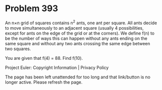 *   Problem 393

   An n×n grid of squares contains n^2 ants, one ant per square.
   All ants decide to move simultaneously to an adjacent square (usually 4
   possibilities, except for ants on the edge of the grid or at the corners).
   We define f(n) to be the number of ways this can happen without any ants
   ending on the same square and without any two ants crossing the same edge
   between two squares.

   You are given that f(4) = 88.
   Find f(10).

   Project Euler: Copyright Information | Privacy Policy

   The page has been left unattended for too long and that link/button is no
   longer active. Please refresh the page.
